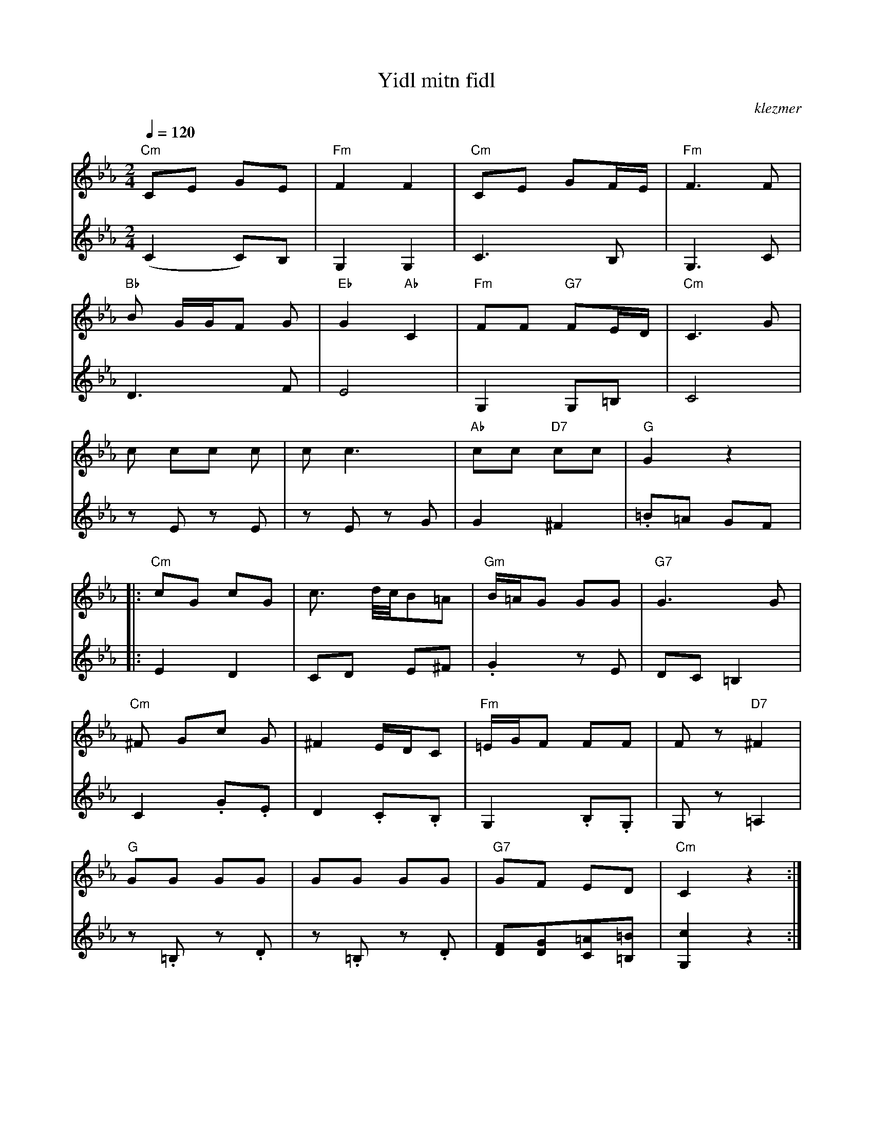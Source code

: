 X: 684
T:Yidl mitn fidl
O:klezmer
M:2/4
L:1/8
Q:1/4=120
K:Cm
V:1
"Cm" CE GE |"Fm" F2 F2 |"Cm" CE GF/E/ |"Fm" F3 F|
"Bb" B G/G/F G|"Eb" G2 "Ab" C2 |"Fm" FF "G7" FE/D/ |"Cm" C3 G|
c cc c|c c3 |"Ab" cc "D7" cc |"G" G2 z2  |:
"Cm" cG cG |c3/2 d/4c/4B=A |"Gm" B/=A/G GG |"G7" G3 G|
"Cm" ^F Gc G|^F2 E/D/C |"Fm" =E/G/F FF |Fz "D7" ^F2 |
"G" GG GG |GG GG |"G7" GF ED |"Cm" C2 z2 :|
V:2          %2e stem
(C2 C)B, |G,2 G,2 |
C3 B,|G,3 C|D3 F|E4 |
G,2 G,=B, |C4 |zE zE |zE zG |
G2 ^F2 |.=B=A GF  |:E2 D2 |CD E^F |
.G2 zE |DC =B,2 |C2 .G.E |D2 .C.B, |
G,2 .B,.G, |G,z =A,2 |z.=B, z.D |z.=B, z.D |
[FD][GD][=AC][=B=B,]|[c2G,2]z2 :|
